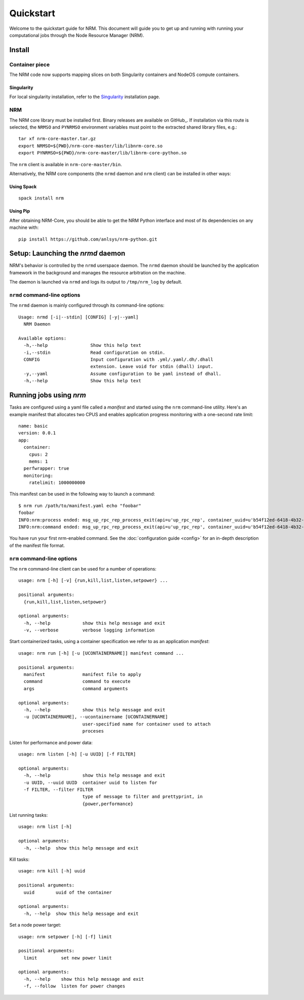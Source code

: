 ==========
Quickstart
==========

.. highlight:: bash

Welcome to the quickstart guide for NRM. This document will guide you to get up
and running with running your computational jobs through the Node Resource
Manager (NRM).

Install
=======

Container piece
---------------

The NRM code now supports mapping slices on both Singularity containers and
NodeOS compute containers.

.. NodeOS
.. ^^^^^^
..
.. For NodeOS container usage, you need to install our container piece
.. on the system. On a production platform, this should be done by a sysadmin. On
.. a development platform, this can be achieved with::
..
..  git clone https://xgitlab.cels.anl.gov/argo/containers.git
..  cd containers
..  make install

Singularity
^^^^^^^^^^^

For local singularity installation, refer to the Singularity_ installation
page.

NRM
---

The NRM core library must be installed first. Binary releases are available on GitHub_.
If installation via this route is selected, the ``NRMSO`` and ``PYNRMSO`` environment
variables must point to the extracted shared library files, e.g.::

    tar xf nrm-core-master.tar.gz
    export NRMSO=${PWD}/nrm-core-master/lib/libnrm-core.so
    export PYNRMSO=${PWD}/nrm-core-master/lib/libnrm-core-python.so

The ``nrm`` client is available in ``nrm-core-master/bin``.

Alternatively, the NRM core components (the ``nrmd`` daemon and ``nrm`` client)
can be installed in other ways:

Using Spack
^^^^^^^^^^^
::

 spack install nrm

.. Using Nix
.. ^^^^^^^^^
..
.. NRM has a Nix package in our local package repository::
..
..  nix-env -f "https://xgitlab.cels.anl.gov/argo/argopkgs/-/archive/master/argopkgs-master.tar.gz" -iA nrm

Using Pip
^^^^^^^^^

After obtaining NRM-Core, you should be able to get the NRM Python interface
and most of its dependencies on any machine with::

 pip install https://github.com/anlsys/nrm-python.git

Setup: Launching the `nrmd` daemon
==================================

NRM's behavior is controlled by the ``nrmd`` userspace daemon.  The ``nrmd`` daemon
should be launched by the application framework in the background and manages
the resource arbitration on the machine.

The daemon is launched via ``nrmd`` and logs its output to ``/tmp/nrm_log`` by
default.

``nrmd`` command-line options
-----------------------------

The ``nrmd`` daemon is mainly configured
through its command-line options::

    Usage: nrmd [-i|--stdin] [CONFIG] [-y|--yaml]
      NRM Daemon

    Available options:
      -h,--help                Show this help text
      -i,--stdin               Read configuration on stdin.
      CONFIG                   Input configuration with .yml/.yaml/.dh/.dhall
                               extension. Leave void for stdin (dhall) input.
      -y,--yaml                Assume configuration to be yaml instead of dhall.
      -h,--help                Show this help text

Running jobs using `nrm`
========================

Tasks are configured using a yaml file called a *manifest* and started using the ``nrm``
command-line utility. Here's an example manifest that allocates two CPUS and
enables application progress monitoring with a one-second rate limit::

  name: basic
  version: 0.0.1
  app:
    container:
      cpus: 2
      mems: 1
    perfwrapper: true
    monitoring:
      ratelimit: 1000000000

This manifest can be used in the following way to launch a command::

 $ nrm run /path/to/manifest.yaml echo "foobar"
 foobar
 INFO:nrm:process ended: msg_up_rpc_rep_process_exit(api=u'up_rpc_rep', container_uuid=u'b54f12ed-6418-4b32-b6ab-2dda7503a1c8', status=u'0', type=u'process_exit')
 INFO:nrm:command ended: msg_up_rpc_rep_process_exit(api=u'up_rpc_rep', container_uuid=u'b54f12ed-6418-4b32-b6ab-2dda7503a1c8', status=u'0', type=u'process_exit')

You have run your first nrm-enabled command. See the
:doc:`configuration guide <config>` for an in-depth
description of the manifest file format.

``nrm`` command-line options
----------------------------

The ``nrm`` command-line client can be used for a number of operations::

  usage: nrm [-h] [-v] {run,kill,list,listen,setpower} ...

  positional arguments:
    {run,kill,list,listen,setpower}

  optional arguments:
    -h, --help            show this help message and exit
    -v, --verbose         verbose logging information

Start containerized tasks, using a container specification we refer to as an application *manifest*::

  usage: nrm run [-h] [-u [UCONTAINERNAME]] manifest command ...

  positional arguments:
    manifest              manifest file to apply
    command               command to execute
    args                  command arguments

  optional arguments:
    -h, --help            show this help message and exit
    -u [UCONTAINERNAME], --ucontainername [UCONTAINERNAME]
                          user-specified name for container used to attach
                          proceses

Listen for performance and power data::

  usage: nrm listen [-h] [-u UUID] [-f FILTER]

  optional arguments:
    -h, --help            show this help message and exit
    -u UUID, --uuid UUID  container uuid to listen for
    -f FILTER, --filter FILTER
                          type of message to filter and prettyprint, in
                          {power,performance}

List running tasks::

  usage: nrm list [-h]

  optional arguments:
    -h, --help  show this help message and exit

Kill tasks::

  usage: nrm kill [-h] uuid

  positional arguments:
    uuid        uuid of the container

  optional arguments:
    -h, --help  show this help message and exit

Set a node power target::

  usage: nrm setpower [-h] [-f] limit

  positional arguments:
    limit         set new power limit

  optional arguments:
    -h, --help    show this help message and exit
    -f, --follow  listen for power changes


.. _Singularity: https://singularity.lbl.gov/install-request
.. _ GitHub: https://github.com/anlsys/nrm-core/releases/tag/master-build
